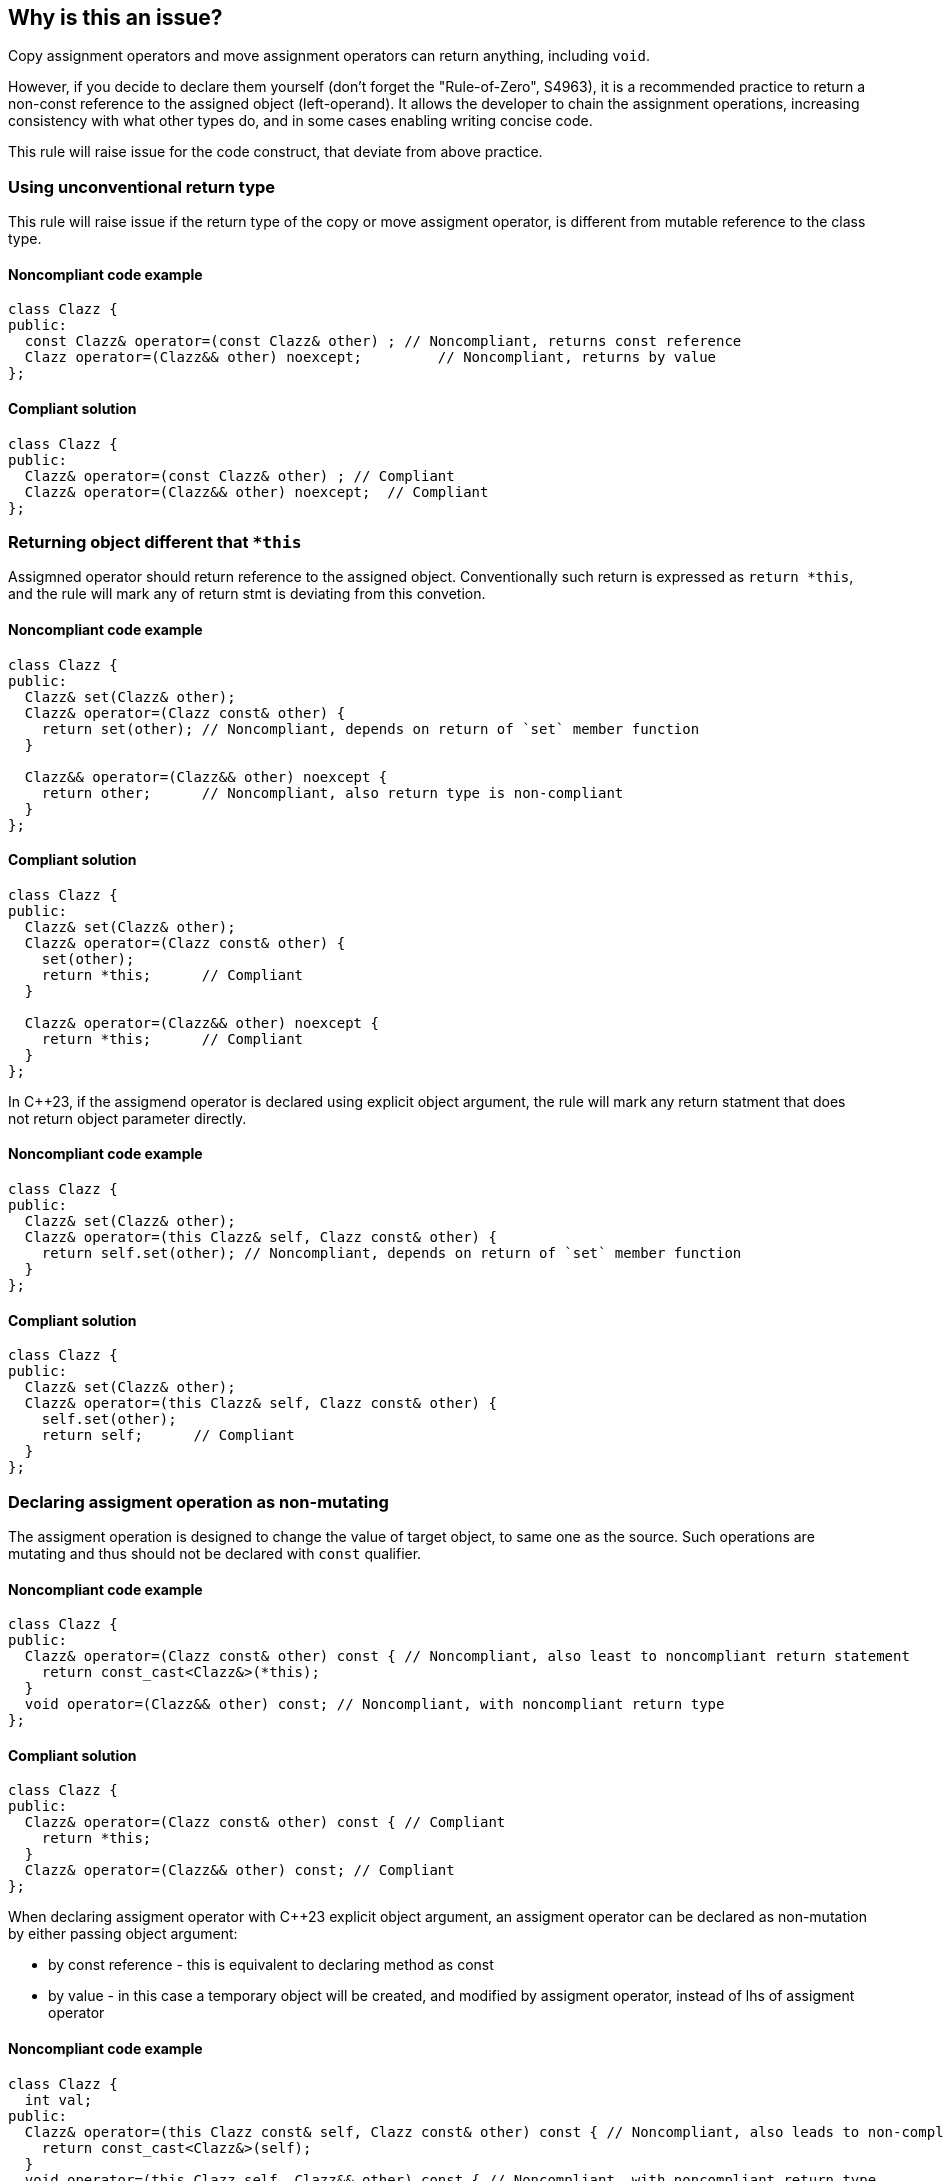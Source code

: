== Why is this an issue?

Copy assignment operators and move assignment operators can return anything, including ``++void++``.

However, if you decide to declare them yourself (don't forget the "Rule-of-Zero", S4963), 
it is a recommended practice to return a non-const reference to the assigned object (left-operand).
It allows the developer to chain the assignment operations, increasing consistency with what other types do, and in some cases enabling writing concise code.

This rule will raise issue for the code construct, that deviate from above practice.

=== Using unconventional return type

This rule will raise issue if the return type of the copy or move assigment operator,
is different from mutable reference to the class type.

==== Noncompliant code example

[source,cpp,diff-id=1,diff-type=noncompliant]
----
class Clazz {
public:
  const Clazz& operator=(const Clazz& other) ; // Noncompliant, returns const reference
  Clazz operator=(Clazz&& other) noexcept;         // Noncompliant, returns by value
};
----

==== Compliant solution

[source,cpp,diff-id=1,diff-type=compliant]
----
class Clazz {
public:
  Clazz& operator=(const Clazz& other) ; // Compliant
  Clazz& operator=(Clazz&& other) noexcept;  // Compliant
};
----

=== Returning object different that `*this`

Assigmned operator should return reference to the assigned object.
Conventionally such return is expressed as `return *this`, and the rule will mark any of return stmt is deviating from this convetion.

==== Noncompliant code example

[source,cpp,diff-id=2,diff-type=noncompliant]
----
class Clazz {
public:
  Clazz& set(Clazz& other);
  Clazz& operator=(Clazz const& other) {
    return set(other); // Noncompliant, depends on return of `set` member function 
  }

  Clazz&& operator=(Clazz&& other) noexcept {
    return other;      // Noncompliant, also return type is non-compliant
  }
};
----

==== Compliant solution

[source,cpp,diff-id=2,diff-type=compliant]
----
class Clazz {
public:
  Clazz& set(Clazz& other);
  Clazz& operator=(Clazz const& other) {
    set(other);
    return *this;      // Compliant
  }

  Clazz& operator=(Clazz&& other) noexcept {
    return *this;      // Compliant
  }
};
----

In {cpp}23, if the assigmend operator is declared using explicit object argument,
the rule will mark any return statment that does not return object parameter directly.

==== Noncompliant code example

[source,cpp,diff-id=3,diff-type=noncompliant]
----
class Clazz {
public:
  Clazz& set(Clazz& other);
  Clazz& operator=(this Clazz& self, Clazz const& other) {
    return self.set(other); // Noncompliant, depends on return of `set` member function 
  }
};
----

==== Compliant solution

[source,cpp,diff-id=3,diff-type=compliant]
----
class Clazz {
public:
  Clazz& set(Clazz& other);
  Clazz& operator=(this Clazz& self, Clazz const& other) {
    self.set(other);
    return self;      // Compliant
  }
};
----

=== Declaring assigment operation as non-mutating

The assigment operation is designed to change the value of target object,
to same one as the source.
Such operations are mutating and thus should not be declared with `const` qualifier.

==== Noncompliant code example

[source,cpp,diff-id=4,diff-type=noncompliant]
----
class Clazz {
public:
  Clazz& operator=(Clazz const& other) const { // Noncompliant, also least to noncompliant return statement
    return const_cast<Clazz&>(*this);
  }
  void operator=(Clazz&& other) const; // Noncompliant, with noncompliant return type
};
----

==== Compliant solution

[source,cpp,diff-id=4,diff-type=compliant]
----
class Clazz {
public:
  Clazz& operator=(Clazz const& other) const { // Compliant
    return *this;
  }
  Clazz& operator=(Clazz&& other) const; // Compliant
};
----

When declaring assigment operator with {cpp}23 explicit object argument, 
an assigment operator can be declared as non-mutation by either passing object argument:

* by const reference - this is equivalent to declaring method as const
* by value - in this case a temporary object will be created, and modified by assigment operator,
             instead of lhs of assigment operator

==== Noncompliant code example

[source,cpp,diff-id=5,diff-type=noncompliant]
----
class Clazz {
  int val;
public:
  Clazz& operator=(this Clazz const& self, Clazz const& other) const { // Noncompliant, also leads to non-compliant return
    return const_cast<Clazz&>(self);
  }
  void operator=(this Clazz self, Clazz&& other) const { // Noncompliant, with noncompliant return type
    self.val = other.val; // Modifies temporary object
  }
};
----

==== Compliant solution

[source,cpp,diff-id=5,diff-type=compliant]
----
class Clazz {
  int val;
public:
  Clazz& operator=(this Clazz& self, Clazz const& other) const { // Compliant
    self.val = other.val;
    return self;
  }
  Clazz& operator=(this Clazz& self, Clazz&& other) const { // Compliant
    self.val = other.val; // Modifies referenced object
    return self;
  }
};
----


== Resources

* {cpp} Core Guidelines - https://github.com/isocpp/CppCoreGuidelines/blob/e49158a/CppCoreGuidelines.md#c60-make-copy-assignment-non-virtual-take-the-parameter-by-const-and-return-by-non-const[C.60: Make copy assignment non-`virtual`, take the parameter by `const&`, and return by non-`const&`]
* {cpp} Core Guidelines - https://github.com/isocpp/CppCoreGuidelines/blob/e49158a/CppCoreGuidelines.md#c63-make-move-assignment-non-virtual-take-the-parameter-by\--and-return-by-non-const[C.63: Make move assignment non-`virtual`, take the parameter by `&&`, and return by non-`const&`]

